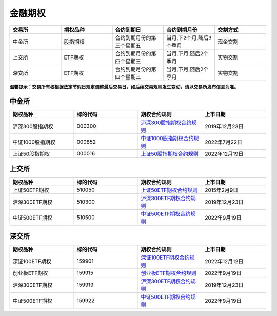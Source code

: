 ==================
 金融期权
==================

.. list-table:: 
   :widths: 20 20 20 20 20
   :header-rows: 1

   * - 交易所
     - 期权品种
     - 合约到期日
     - 合约到期月份
     - 交割方式
   * - 中金所
     - 股指期权
     - 合约到期月份的第三个星期五
     - 当月,下2个月,随后3个季月
     - 现金交割
   * - 上交所
     - ETF期权
     - 合约到期月份的第四个星期三
     - 当月,下月,随后2个季月
     - 实物交割
   * - 深交所
     - ETF期权
     - 合约到期月份的第四个星期三
     - 当月,下月,随后2个季月
     - 实物交割

**温馨提示：交易所有权根据法定节假日规定调整最后交易日，如后续交易规则发生变动，请以交易所发布信息为准。**

中金所
========


.. list-table:: 
   :widths: 25 25 25 25
   :header-rows: 1

   * - 期权品种
     - 标的代码
     - 期权合约规则
     - 上市日期
   * - 沪深300股指期权
     - 000300
     - `沪深300股指期权合约规则 <http://www.cffex.com.cn/hs300gzqq/>`__
     - 2019年12月23日
   * - 中证1000股指期权
     - 000852
     - `中证1000股指期权合约规则 <http://www.cffex.com.cn/zz1000gzqq/>`__
     - 2022年7月22日
   * - 上证50股指期权
     - 000016
     - `上证50股指期权合约规则 <http://www.cffex.com.cn/sz50gzqq/>`__
     - 2022年12月19日
 

上交所
========

.. list-table:: 
   :widths: 25 25 25 25
   :header-rows: 1

   * - 期权品种
     - 标的代码 
     - 期权合约规则
     - 上市日期
   * - 上证50ETF期权
     - 510050
     - `上证50ETF期权合约规则 <http://www.sse.com.cn/assortment/options/contract/c/c_20151016_3999892.shtml>`__
     - 2015年2月9日
   * - 沪深300ETF期权
     - 510300
     - `沪深300ETF期权合约规则 <http://www.sse.com.cn/assortment/options/contract/c/c_20191213_4964834.shtml>`__
     - 2019年12月23日
   * - 中证500ETF期权
     - 510500
     - `中证500ETF期权合约规则 <http://www.sse.com.cn/assortment/options/contract/c/c_20220916_5709080.shtml>`__
     - 2022年9月19日
 

深交所
========

.. list-table:: 
   :widths: 25 25 25 25
   :header-rows: 1

   * - 期权品种
     - 标的代码 
     - 期权合约规则
     - 上市日期
   * - 深证100ETF期权
     - 159901
     - `深证100ETF期权合约规则 <http://docs.static.szse.cn/www/option/rules/optrules/W020221209571036962477.pdf>`_ 
     - 2022年12月12日
   * - 创业板ETF期权
     - 159915
     - `创业板ETF期权合约规则 <http://docs.static.szse.cn/www/option/rules/optrules/W020220916720200148638.pdf>`_
     - 2022年9月19日
   * - 沪深300ETF期权
     - 159919 
     - `沪深300ETF期权合约规则 <http://www.szse.cn/lawrules/rule/derivative/t20191219_572722.html>`_
     - 2019年12月23日
   * - 中证500ETF期权
     - 159922
     - `中证500ETF期权合约规则 <http://docs.static.szse.cn/www/disclosure/notice/general/W020220916721988540242.pdf>`_
     - 2022年9月19日


